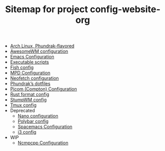 #+TITLE: Sitemap for project config-website-org

- [[file:bootstrap.org][Arch Linux, Phundrak-flavored]]
- [[file:awesome.org][AwesomeWM configuration]]
- [[file:emacs.org][Emacs Configuration]]
- [[file:bin.org][Executable scripts]]
- [[file:fish.org][Fish config]]
- [[file:mpd.org][MPD Configuration]]
- [[file:neofetch.org][Neofetch configuration]]
- [[file:index.org][Phundrak’s dotfiles]]
- [[file:picom.org][Picom (Compton) Configuration]]
- [[file:rustfmt.org][Rust format config]]
- [[file:stumpwm.org][StumpWM config]]
- [[file:tmux.org][Tmux config]]
- Deprecated
  - [[file:Deprecated/nano.org][Nano configuration]]
  - [[file:Deprecated/polybar.org][Polybar config]]
  - [[file:Deprecated/spacemacs.org][Spacemacs Configuration]]
  - [[file:Deprecated/i3.org][i3 config]]
- WIP
  - [[file:WIP/ncmpcpp.org][Ncmpcpp Configuration]]
